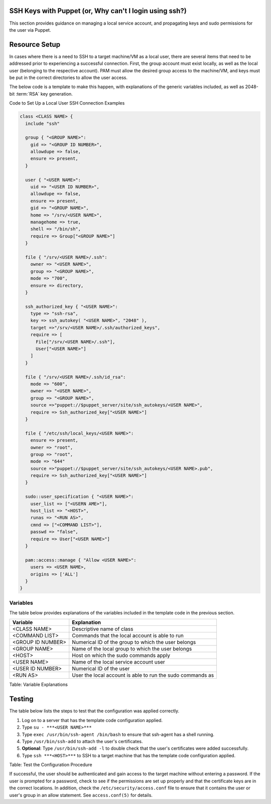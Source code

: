 SSH Keys with Puppet (or, Why can't I login using ssh?)
-------------------------------------------------------

This section provides guidance on managing a local service account, and
propagating keys and sudo permissions for the user via Puppet.

Resource Setup
--------------

In cases where there is a need to SSH to a target machine/VM as a local
user, there are several items that need to be addressed prior to
experiencing a successful connection. First, the group account must
exist locally, as well as the local user (belonging to the respective
account). PAM must allow the desired group access to the machine/VM, and
keys must be put in the correct directories to allow the user access.

The below code is a template to make this happen, with explanations of
the generic variables included, as well as 2048-bit :term:`RSA` key generation.

Code to Set Up a Local User SSH Connection Examples

.. code-block:: ruby

  class <CLASS NAME> {
    include "ssh"

    group { "<GROUP NAME>":
      gid => "<GROUP ID NUMBER>",
      allowdupe => false,
      ensure => present,
    }

    user { "<USER NAME>":
      uid => "<USER ID NUMBER>",
      allowdupe => false,
      ensure => present,
      gid => "<GROUP NAME>",
      home => "/srv/<USER NAME>",
      managehome => true,
      shell => "/bin/sh",
      require => Group["<GROUP NAME>"]
    }

    file { "/srv/<USER NAME>/.ssh":
      owner => "<USER NAME>",
      group => "<GROUP NAME>",
      mode => "700",
      ensure => directory,
    }

    ssh_authorized_key { "<USER NAME>":
      type => "ssh-rsa",
      key => ssh_autokey( "<USER NAME>", "2048" ),
      target =>"/srv/<USER NAME>/.ssh/authorized_keys",
      require => [
        File["/srv/<USER NAME>/.ssh"],
        User["<USER NAME>"]
      ]
    }

    file { "/srv/<USER NAME>/.ssh/id_rsa":
      mode => "600",
      owner => "<USER NAME>",
      group => "<GROUP NAME>",
      source =>"puppet://$puppet_server/site/ssh_autokeys/<USER NAME>",
      require => Ssh_authorized_key["<USER NAME>"]
    }

    file { "/etc/ssh/local_keys/<USER NAME>":
      ensure => present,
      owner => "root",
      group => "root",
      mode => "644"
      source =>"puppet://$puppet_server/site/ssh_autokeys/<USER NAME>.pub",
      require => Ssh_authorized_key["<USER NAME>"]
    }

    sudo::user_specification { "<USER NAME>":
      user_list => ["<USERN AME>"],
      host_list => "<HOST>",
      runas => "<RUN AS>",
      cmnd => ["<COMMAND LIST>"],
      passwd => "false",
      require => User["<USER NAME>"]
    }

    pam::access::manage { "Allow <USER NAME>":
      users => <USER NAME>,
      origins => ['ALL']
    }
  }


Variables
~~~~~~~~~

The table below provides explanations of the variables included in the
template code in the previous section.

=================== ==========================================================
Variable            Explanation
=================== ==========================================================
<CLASS NAME>        Descriptive name of class
<COMMAND LIST>      Commands that the local account is able to run
<GROUP ID NUMBER>   Numerical ID of the group to which the user belongs
<GROUP NAME>        Name of the local group to which the user belongs
<HOST>              Host on which the sudo commands apply
<USER NAME>         Name of the local service account user
<USER ID NUMBER>    Numerical ID of the user
<RUN AS>            User the local account is able to run the sudo commands as
=================== ==========================================================

Table: Variable Explanations

Testing
-------

The table below lists the steps to test that the configuration was
applied correctly.

1. Log on to a server that has the template code configuration applied.
2. Type ``su - ***<USER NAME>***``
3. Type ``exec /usr/bin/ssh-agent /bin/bash`` to ensure that ssh-agent has a shell running.
4. Type ``/usr/bin/ssh-add`` to attach the user's certificates.
5. **Optional**: Type ``/usr/bin/ssh-add -l`` to double check that the user's certificates were added successfully.
6. Type ``ssh ***<HOST>***`` to SSH to a target machine that has the template code configuration applied.

Table: Test the Configuration Procedure

If successful, the user should be authenticated and gain access to the
target machine without entering a password. If the user is prompted for
a password, check to see if the permissions are set up properly and that
the certificate keys are in the correct locations. In addition, check
the ``/etc/security/access.conf`` file to ensure that it contains the user
or user's group in an allow statement. See ``access.conf(5)`` for details.
